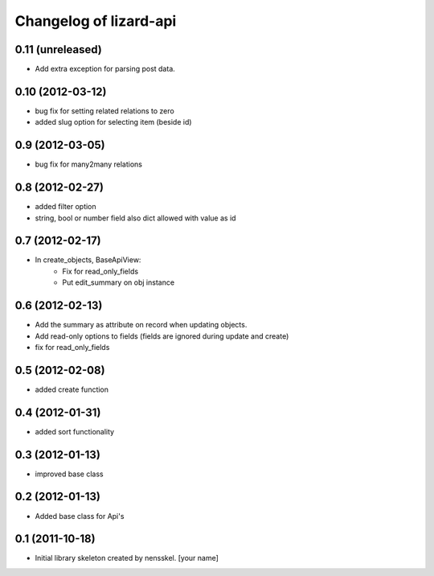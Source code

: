 Changelog of lizard-api
===================================================


0.11 (unreleased)
-----------------

- Add extra exception for parsing post data.


0.10 (2012-03-12)
-----------------

- bug fix for setting related relations to zero

- added slug option for selecting item (beside id)


0.9 (2012-03-05)
----------------

- bug fix for many2many relations

0.8 (2012-02-27)
----------------

- added filter option

- string, bool or number field also dict allowed with value as id


0.7 (2012-02-17)
----------------

- In create_objects, BaseApiView:
    - Fix for read_only_fields
    - Put edit_summary on obj instance


0.6 (2012-02-13)
----------------

- Add the summary as attribute on record when updating objects.
- Add read-only options to fields (fields are ignored during update and create)
- fix for read_only_fields


0.5 (2012-02-08)
----------------

- added create function


0.4 (2012-01-31)
----------------

- added sort functionality


0.3 (2012-01-13)
----------------

- improved base class


0.2 (2012-01-13)
----------------

- Added base class for Api's


0.1 (2011-10-18)
----------------

- Initial library skeleton created by nensskel.  [your name]
